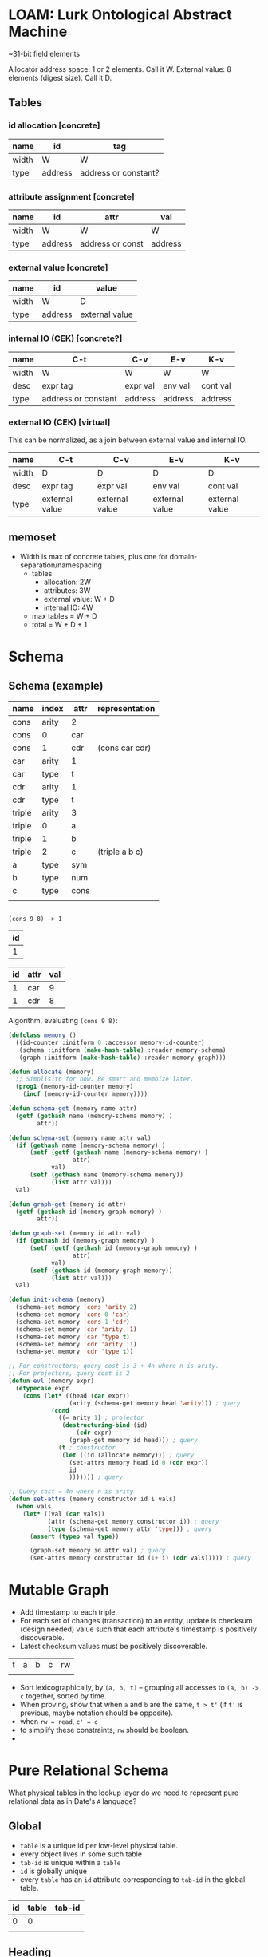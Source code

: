 * LOAM: Lurk Ontological Abstract Machine
~31-bit field elements

Allocator address space: 1 or 2 elements. Call it W.
External value: 8 elements (digest size). Call it D.

** Tables
*** id allocation [concrete]
|-------+---------+----------------------|
| name  | id      | tag                  |
|-------+---------+----------------------|
| width | W       | W                    |
|-------+---------+----------------------|
| type  | address | address or constant? |
|-------+---------+----------------------|

*** attribute assignment [concrete]
|-------+---------+------------------+---------|
| name  | id      | attr             | val     |
|-------+---------+------------------+---------|
| width | W       | W                | W       |
|-------+---------+------------------+---------|
| type  | address | address or const | address |
|-------+---------+------------------+---------|

*** external value [concrete]
|-------+---------+----------------|
| name  | id      | value          |
|-------+---------+----------------|
| width | W       | D              |
|-------+---------+----------------|
| type  | address | external value |
|-------+---------+----------------|

*** internal IO (CEK) [concrete?]
|-------+---------------------+----------+---------+----------|
| name  | C-t                 | C-v      | E-v     | K-v      |
|-------+---------------------+----------+---------+----------|
| width | W                   | W        | W       | W        |
|-------+---------------------+----------+---------+----------|
| desc  | expr tag            | expr val | env val | cont val |
|-------+---------------------+----------+---------+----------|
| type  | address or constant | address  | address | address  |
|-------+---------------------+----------+---------+----------|

*** external IO (CEK) [virtual]
This can be normalized, as a join between external value and internal IO.
|-------+----------------+----------------+----------------+----------------|
| name  | C-t            | C-v            | E-v            | K-v            |
|-------+----------------+----------------+----------------+----------------|
| width | D              | D              | D              | D              |
|-------+----------------+----------------+----------------+----------------|
| desc  | expr tag       | expr val       | env val        | cont val       |
|-------+----------------+----------------+----------------+----------------|
| type  | external value | external value | external value | external value |
|-------+----------------+----------------+----------------+----------------|

** memoset
- Width is max of concrete tables, plus one for domain-separation/namespacing
  - tables
    - allocation: 2W
    - attributes: 3W
    - external value: W + D
    - internal IO: 4W
  - max tables = W + D
  - total = W + D + 1

* Schema

** Schema (example)
|--------+-------+------+----------------|
| name   | index | attr | representation |
|--------+-------+------+----------------|
| cons   | arity | 2    |                |
| cons   | 0     | car  |                |
| cons   | 1     | cdr  | (cons car cdr) |
|--------+-------+------+----------------|
| car    | arity | 1    |                |
| car    | type  | t    |                |
|--------+-------+------+----------------|
| cdr    | arity | 1    |                |
| cdr    | type  | t    |                |
|--------+-------+------+----------------|
| triple | arity | 3    |                |
| triple | 0     | a    |                |
| triple | 1     | b    |                |
| triple | 2     | c    | (triple a b c) |
|--------+-------+------+----------------|
| a      | type  | sym  |                |
|--------+-------+------+----------------|
| b      | type  | num  |                |
|--------+-------+------+----------------|
| c      | type  | cons |                |
|--------+-------+------+----------------|
|        |       |      |                |

** 

=(cons 9 8) -> 1=

|----|
| id |
|----|
|  1 |


|----+------+-----|
| id | attr | val |
|----+------+-----|
|  1 | car  |   9 |
|  1 | cdr  |   8 |

Algorithm, evaluating =(cons 9 8)=:
#+begin_src lisp
  (defclass memory ()
    ((id-counter :initform 0 :accessor memory-id-counter)
     (schema :initform (make-hash-table) :reader memory-schema)
     (graph :initform (make-hash-table) :reader memory-graph)))

  (defun allocate (memory)
    ;; Simplisitc for now. Be smart and memoize later.
    (prog1 (memory-id-counter memory)
      (incf (memory-id-counter memory))))

  (defun schema-get (memory name attr)
    (getf (gethash name (memory-schema memory) )
          attr))

  (defun schema-set (memory name attr val)
    (if (gethash name (memory-schema memory) )
        (setf (getf (gethash name (memory-schema memory) )
                    attr)
              val)
        (setf (gethash name (memory-schema memory))
              (list attr val)))
    val)

  (defun graph-get (memory id attr)
    (getf (gethash id (memory-graph memory) )
          attr))

  (defun graph-set (memory id attr val)
    (if (gethash id (memory-graph memory) )
        (setf (getf (gethash id (memory-graph memory) )
                    attr)
              val)
        (setf (gethash id (memory-graph memory))
              (list attr val)))
    val)

  (defun init-schema (memory)
    (schema-set memory 'cons 'arity 2)
    (schema-set memory 'cons 0 'car)
    (schema-set memory 'cons 1 'cdr)
    (schema-set memory 'car 'arity '1)
    (schema-set memory 'car 'type t)
    (schema-set memory 'cdr 'arity '1)
    (schema-set memory 'cdr 'type t))

  ;; For constructors, query cost is 3 + 4n where n is arity.
  ;; For projectors, query cost is 2
  (defun evl (memory expr)
    (etypecase expr
      (cons (let* ((head (car expr))
                   (arity (schema-get memory head 'arity))) ; query
              (cond
                ((= arity 1) ; projector
                 (destructuring-bind (id)
                     (cdr expr)
                   (graph-get memory id head))) ; query
                (t ; constructor
                 (let ((id (allocate memory))) ; query
                   (set-attrs memory head id 0 (cdr expr))
                   id
                   ))))))) ; query

  ;; Query cost = 4n where n is arity
  (defun set-attrs (memory constructor id i vals)
    (when vals
      (let* ((val (car vals))
             (attr (schema-get memory constructor i)) ; query
             (type (schema-get memory attr 'type))) ; query
        (assert (typep val type))

        (graph-set memory id attr val) ; query
        (set-attrs memory constructor id (1+ i) (cdr vals))))) ; query
#+end_src

* Mutable Graph
- Add timestamp to each triple.
- For each set of changes (transaction) to an entity, update is checksum (design needed) value such that each
  attribute's timestamp is positively discoverable.
- Latest checksum values must be positively discoverable.

|---+---+---+---+----|
| t | a | b | c | rw |
|   |   |   |   |    |

- Sort lexicographically, by =(a, b, t)= -- grouping all accesses to =(a, b) -> c= together, sorted by time.
- When proving, show that when =a= and =b= are the same, =t > t'= (if =t'= is previous, maybe notation should be opposite).
- when =rw = read=, =c' = c=
- to simplify these constraints, =rw= should be boolean.
- 

* Pure Relational Schema
What physical tables in the lookup layer do we need to represent pure relational data as in Date's =A= language?

** Global
- =table= is a unique id per low-level physical table.
- every object lives in some such table
- =tab-id= is unique within a =table=
- =id= is globally unique
- every =table= has an =id= attribute corresponding to =tab-id= in the global table.
|----+-------+--------|
| id | table | tab-id |
|----+-------+--------|
|  0 |     0 |        |
|    |       |        |

** Heading
- key is =(id, attribute)=
|----+-----------+------|
| id | attribute | type |
|----+-----------+------|
|    |           |      |

** Heading-Arity
- We need to make =arity= explicit so we can iterate over the =attributes= of a =heading=.
- The =arity= of a =heading= must exactly match the number of (unique) =attribute= rows for that =heading= in the =Heading= table.
|---------+-------|
| heading | arity |
|---------+-------|
|         |       |

** Thing-Heading
- =thing= is a tuple or relation (todo: better name. =object=?)
- =id= is the =Global= id of a tuple or relation.
|----+---------|
| id | heading |
|----+---------|
|    |         |

** Tuple
- every =tuple= has a =heading= (found in =Thing-Heading=).
- every =tuple= has exactly one =attribute= for each =attribute= of its =heading=.
- every =attribute= must be of the =type= specified in =Heading=.
- every =tuple= has an =arity= (via its =heading=).
- key is =(id, attribute)=
|----+-----------+-------|
| id | attribute | value |
|----+-----------+-------|
|    |           |       |

** Relation
- every =relation= has a =heading= (found in =Thing-Heading=).
- every =relation= is associated with zero or more =tuples=.
- every =relation= has an =arity= (via its =heading=).
- every =relation= has a =degree= via =Degree=
|----+-------|
| id | tuple |
|----+-------|
|    |       |

** Degree
- We need to make =degree= explicit so we can iterate over the =tuples= of a =relation=.
- The =degree= of a =relation= must exactly match the number =tuples= associated with it in the =Relation= table.
|----------+--------|
| relation | degree |
|----------+--------|
|          |        |

** Name

|----+------|
| id | name |
|----+------|
|    |      |
